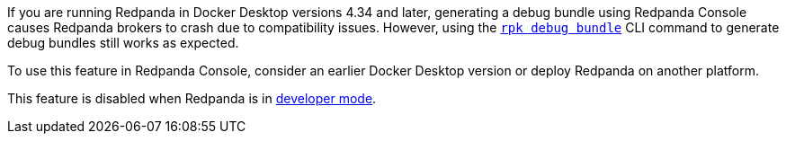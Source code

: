 If you are running Redpanda in Docker Desktop versions 4.34 and later, generating a debug bundle using Redpanda Console causes Redpanda brokers to crash due to compatibility issues. However, using the xref:reference:rpk/rpk-debug/rpk-debug-bundle.adoc[`rpk debug bundle`] CLI command to generate debug bundles still works as expected.

To use this feature in Redpanda Console, consider an earlier Docker Desktop version or deploy Redpanda on another platform.

This feature is disabled when Redpanda is in xref:reference:properties/broker-properties.adoc#developer_mode[developer mode].